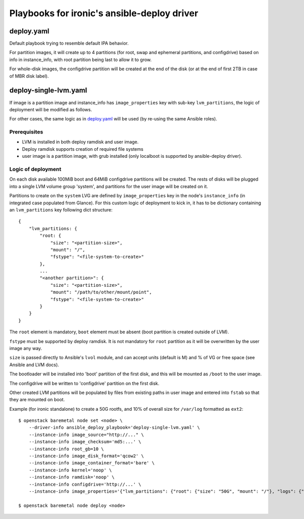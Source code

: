 ############################################
Playbooks for ironic's ansible-deploy driver
############################################

deploy.yaml
===========

Default playbook trying to resemble default IPA behavior.

For partition images, it will create up to 4 partitions (for root, swap and
ephemeral partitions, and configdrive) based on info in instance_info,
with root partition being last to allow it to grow.

For whole-disk images, the configdrive partition will be created at the end
of the disk (or at the end of first 2TB in case of MBR disk label).

deploy-single-lvm.yaml
======================

If image is a partition image and instance_info has ``image_properties`` key
with sub-key ``lvm_partitions``, the logic of deployment will be modified as
follows.

For other cases, the same logic as in `deploy.yaml`_ will be used
(by re-using the same Ansible roles).

Prerequisites
-------------

- LVM is installed in both deploy ramdisk and user image.
- Deploy ramdisk supports creation of required file systems
- user image is a partition image,  with grub installed
  (only localboot is supported by ansible-deploy driver).

Logic of deployment
-------------------

On each disk available 100MiB boot and 64MiB configdrive partitions will be
created. The rests of disks will be plugged into a single LVM volume group
'system', and partitions for the user image will be created on it.

Partitions to create on the ``system`` LVG are defined by ``image_properties``
key in the node's ``instance_info`` (in integrated case populated from Glance).
For this custom logic of deployment to kick in, it has to be dictionary
containing an ``lvm_partitions`` key following dict structure::

    {
        "lvm_partitions: {
            "root: {
                "size": "<partition-size>",
                "mount": "/",
                "fstype": "<file-system-to-create>"
            },
            ...
            "<another partition>": {
                "size": "<partition-size>",
                "mount": "/path/to/other/mount/point",
                "fstype": "<file-system-to-create>"
            }
        }
    }

The ``root`` element is mandatory,
``boot`` element must be absent (boot partition is created outside of LVM).

``fstype`` must be supported by deploy ramdisk.
It is not mandatory for ``root`` partition as it will be overwritten
by the user image any way.

``size`` is passed directly to Ansible's ``lvol`` module, and can accept
units (default is M) and % of VG or free space (see Ansible and LVM docs).

The bootloader will be installed into 'boot' partition of the first disk,
and this will be mounted as ``/boot`` to the user image.

The configdrive will be written to 'configdrive' partition on the first disk.

Other created LVM partitions will be populated by files from existing paths
in user image and entered into ``fstab`` so that they are mounted on boot.

Example (for ironic standalone) to create a 50G rootfs,
and 10% of overall size for ``/var/log`` formatted as ``ext2``::

    $ openstack baremetal node set <node> \
        --driver-info ansible_deploy_playbook='deploy-single-lvm.yaml' \
        --instance-info image_source="http://..." \
        --instance-info image_checksum='md5:...' \
        --instance-info root_gb=10 \
        --instance-info image_disk_format='qcow2' \
        --instance-info image_container_format='bare' \
        --instance-info kernel='noop' \
        --instance-info ramdisk='noop' \
        --instance-info configdrive='http://...' \
        --instance-info image_properties='{"lvm_partitions": {"root": {"size": "50G", "mount": "/"}, "logs": {"size": "10%VG", "fstype": "ext2", "mount": "/var/log"}}}'

    $ openstack baremetal node deploy <node>
